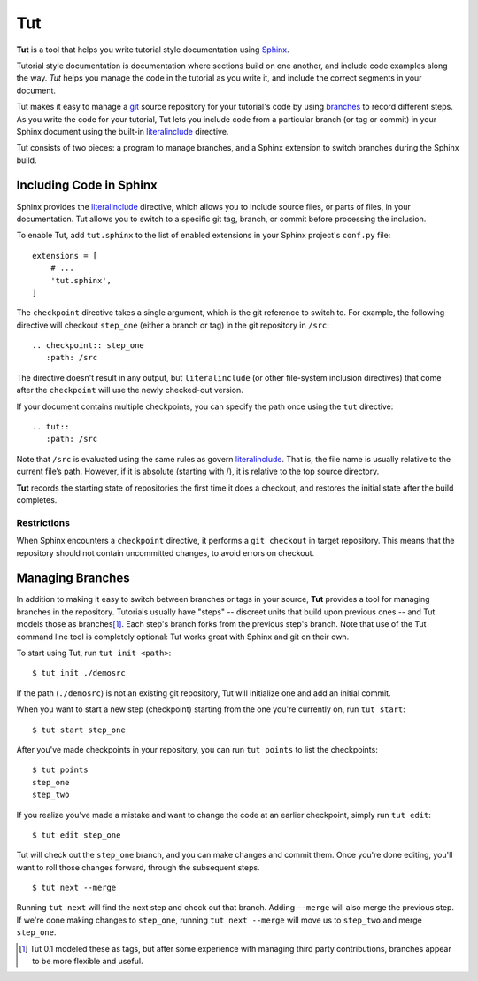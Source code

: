 =====
 Tut
=====

.. image:: https://travis-ci.org/nyergler/tut.png
   :target: https://travis-ci.org/nyergler/tut

.. image:: https://coveralls.io/repos/nyergler/tut/badge.png?branch=master
   :target: https://coveralls.io/r/nyergler/tut?branch=master


**Tut** is a tool that helps you write tutorial style documentation
using Sphinx_.

Tutorial style documentation is documentation where sections build on
one another, and include code examples along the way. *Tut* helps you
manage the code in the tutorial as you write it, and include the
correct segments in your document.

Tut makes it easy to manage a git_ source repository for your
tutorial's code by using branches_ to record different steps. As you
write the code for your tutorial, Tut lets you include code from a
particular branch (or tag or commit) in your Sphinx document using the
built-in literalinclude_ directive.

Tut consists of two pieces: a program to manage branches, and a Sphinx
extension to switch branches during the Sphinx build.

Including Code in Sphinx
========================

Sphinx provides the literalinclude_ directive, which allows you to
include source files, or parts of files, in your documentation. Tut
allows you to switch to a specific git tag, branch, or commit before
processing the inclusion.

To enable Tut, add ``tut.sphinx`` to the list of enabled extensions in
your Sphinx project's ``conf.py`` file::

  extensions = [
      # ...
      'tut.sphinx',
  ]

The ``checkpoint`` directive takes a single argument, which is the git
reference to switch to. For example, the following directive will
checkout ``step_one`` (either a branch or tag) in the git repository
in ``/src``::

  .. checkpoint:: step_one
     :path: /src

The directive doesn't result in any output, but ``literalinclude`` (or
other file-system inclusion directives) that come after the
``checkpoint`` will use the newly checked-out version.

If your document contains multiple checkpoints, you can specify the
path once using the ``tut`` directive::

  .. tut::
     :path: /src

Note that ``/src`` is evaluated using the same rules as govern
literalinclude_. That is, the file name is usually relative to the
current file’s path. However, if it is absolute (starting with /), it
is relative to the top source directory.

**Tut** records the starting state of repositories the first time it
does a checkout, and restores the initial state after the build completes.


Restrictions
------------

When Sphinx encounters a ``checkpoint`` directive, it performs a ``git
checkout`` in target repository. This means that the repository should
not contain uncommitted changes, to avoid errors on checkout.


Managing Branches
=================

In addition to making it easy to switch between branches or tags in
your source, **Tut** provides a tool for managing branches in the
repository. Tutorials usually have "steps" -- discreet units that
build upon previous ones -- and Tut models those as branches\ [1]_.
Each step's branch forks from the previous step's branch. Note that
use of the Tut command line tool is completely optional: Tut works
great with Sphinx and git on their own.

To start using Tut, run ``tut init <path>``::

  $ tut init ./demosrc

If the path (``./demosrc``) is not an existing git repository, Tut
will initialize one and add an initial commit.

When you want to start a new step (checkpoint) starting from the one
you're currently on, run ``tut start``::

  $ tut start step_one

After you've made checkpoints in your repository, you can run ``tut
points`` to list the checkpoints::

  $ tut points
  step_one
  step_two

If you realize you've made a mistake and want to change the code at an
earlier checkpoint, simply run ``tut edit``::

  $ tut edit step_one

Tut will check out the ``step_one`` branch, and you can make changes
and commit them. Once you're done editing, you'll want to roll those
changes forward, through the subsequent steps.

::

  $ tut next --merge

Running ``tut next`` will find the next step and check out that
branch. Adding ``--merge`` will also merge the previous step. If we're
done making changes to ``step_one``, running ``tut next --merge`` will
move us to ``step_two`` and merge ``step_one``.

.. [1] Tut 0.1 modeled these as tags, but after some experience with
   managing third party contributions, branches appear to be more
   flexible and useful.

.. _Sphinx: http://sphinx-doc.org/
.. _branches: http://git-scm.com/book/en/Git-Branching-Basic-Branching-and-Merging
.. _git: http://git-scm.org/
.. _literalinclude: http://sphinx-doc.org/markup/code.html#directive-literalinclude
